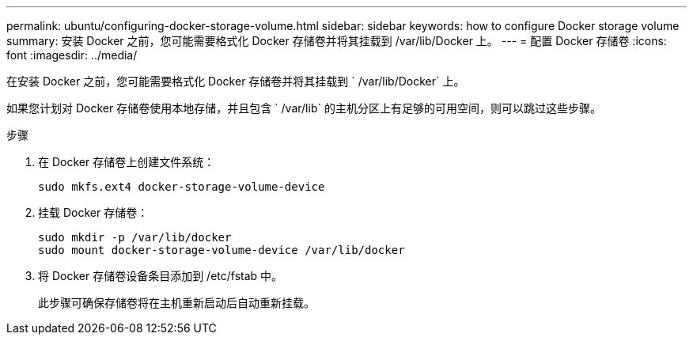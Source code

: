 ---
permalink: ubuntu/configuring-docker-storage-volume.html 
sidebar: sidebar 
keywords: how to configure Docker storage volume 
summary: 安装 Docker 之前，您可能需要格式化 Docker 存储卷并将其挂载到 /var/lib/Docker 上。 
---
= 配置 Docker 存储卷
:icons: font
:imagesdir: ../media/


[role="lead"]
在安装 Docker 之前，您可能需要格式化 Docker 存储卷并将其挂载到 ` /var/lib/Docker` 上。

如果您计划对 Docker 存储卷使用本地存储，并且包含 ` /var/lib` 的主机分区上有足够的可用空间，则可以跳过这些步骤。

.步骤
. 在 Docker 存储卷上创建文件系统：
+
[listing]
----
sudo mkfs.ext4 docker-storage-volume-device
----
. 挂载 Docker 存储卷：
+
[listing]
----
sudo mkdir -p /var/lib/docker
sudo mount docker-storage-volume-device /var/lib/docker
----
. 将 Docker 存储卷设备条目添加到 /etc/fstab 中。
+
此步骤可确保存储卷将在主机重新启动后自动重新挂载。


